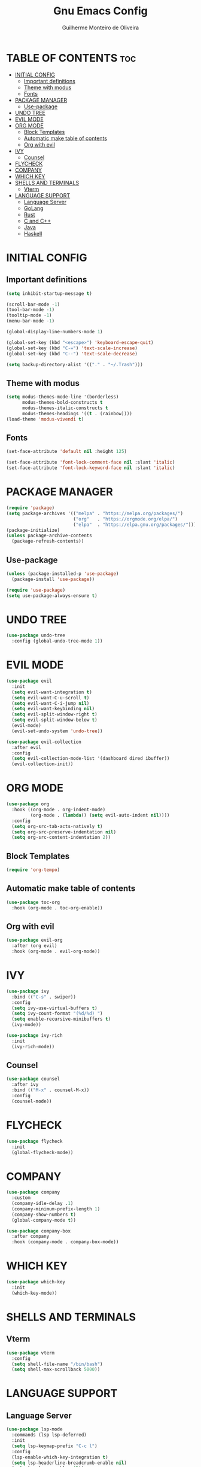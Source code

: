 #+title: Gnu Emacs Config
#+author: Guilherme Monteiro de Oliveira
#+startup: showeverything
#+property: header-args :tangle ./init.el

* TABLE OF CONTENTS :toc:
- [[#initial-config][INITIAL CONFIG]]
  - [[#important-definitions][Important definitions]]
  - [[#theme-with-modus][Theme with modus]]
  - [[#fonts][Fonts]]
- [[#package-manager][PACKAGE MANAGER]]
  - [[#use-package][Use-package]]
- [[#undo-tree][UNDO TREE]]
- [[#evil-mode][EVIL MODE]]
- [[#org-mode][ORG MODE]]
  - [[#block-templates][Block Templates]]
  - [[#automatic-make-table-of-contents][Automatic make table of contents]]
  - [[#org-with-evil][Org with evil]]
- [[#ivy][IVY]]
  - [[#counsel][Counsel]]
- [[#flycheck][FLYCHECK]]
- [[#company][COMPANY]]
- [[#which-key][WHICH KEY]]
- [[#shells-and-terminals][SHELLS AND TERMINALS]]
  - [[#vterm][Vterm]]
- [[#language-support][LANGUAGE SUPPORT]]
  - [[#language-server][Language Server]]
  - [[#golang][GoLang]]
  - [[#rust][Rust]]
  - [[#c-and-c][C and C++]]
  - [[#java][Java]]
  - [[#haskell][Haskell]]

* INITIAL CONFIG
** Important definitions
#+begin_src emacs-lisp
  (setq inhibit-startup-message t)

  (scroll-bar-mode -1)
  (tool-bar-mode -1)
  (tooltip-mode -1)
  (menu-bar-mode -1)

  (global-display-line-numbers-mode 1)

  (global-set-key (kbd "<escape>") 'keyboard-escape-quit)
  (global-set-key (kbd "C-=") 'text-scale-increase)
  (global-set-key (kbd "C--") 'text-scale-decrease)

  (setq backup-directory-alist '(("." . "~/.Trash")))
#+end_src

** Theme with modus
#+begin_src emacs-lisp
  (setq modus-themes-mode-line '(borderless)
        modus-themes-bold-constructs t
        modus-themes-italic-constructs t
        modus-themes-headings '((t . (rainbow))))
  (load-theme 'modus-vivendi t)
#+end_src

** Fonts
#+begin_src emacs-lisp
  (set-face-attribute 'default nil :height 125)
  
  (set-face-attribute 'font-lock-comment-face nil :slant 'italic)
  (set-face-attribute 'font-lock-keyword-face nil :slant 'italic)
#+end_src

* PACKAGE MANAGER
#+begin_src emacs-lisp
  (require 'package)
  (setq package-archives '(("melpa" . "https://melpa.org/packages/")
                           ("org"   . "https://orgmode.org/elpa/")
                           ("elpa"  . "https://elpa.gnu.org/packages/")))
  (package-initialize)
  (unless package-archive-contents
    (package-refresh-contents))
#+end_src

** Use-package
#+begin_src emacs-lisp
  (unless (package-installed-p 'use-package)
    (package-install 'use-package))

  (require 'use-package)
  (setq use-package-always-ensure t)
#+end_src

* UNDO TREE
#+begin_src emacs-lisp
  (use-package undo-tree
    :config (global-undo-tree-mode 1))
#+end_src

* EVIL MODE
#+begin_src emacs-lisp
  (use-package evil
    :init
    (setq evil-want-integration t)
    (setq evil-want-C-u-scroll t)
    (setq evil-want-C-i-jump nil)
    (setq evil-want-keybinding nil)
    (setq evil-split-window-right t)
    (setq evil-split-window-below t)
    (evil-mode)
    (evil-set-undo-system 'undo-tree))

  (use-package evil-collection
    :after evil
    :config
    (setq evil-collection-mode-list '(dashboard dired ibuffer))
    (evil-collection-init))
#+end_src

* ORG MODE
#+begin_src emacs-lisp
  (use-package org
    :hook ((org-mode . org-indent-mode)
           (org-mode . (lambda() (setq evil-auto-indent nil))))
    :config
    (setq org-src-tab-acts-natively t)
    (setq org-src-preserve-indentation nil)
    (setq org-src-content-indentation 2))
#+end_src

** Block Templates
#+begin_src emacs-lisp
  (require 'org-tempo)
#+end_src

** Automatic make table of contents
#+begin_src emacs-lisp
  (use-package toc-org
    :hook (org-mode . toc-org-enable))
#+end_src

** Org with evil
#+begin_src emacs-lisp
  (use-package evil-org
    :after (org evil)
    :hook (org-mode . evil-org-mode))
#+end_src

* IVY
#+begin_src emacs-lisp
  (use-package ivy
    :bind (("C-s" . swiper))
    :config
    (setq ivy-use-virtual-buffers t)
    (setq ivy-count-format "(%d/%d) ")
    (setq enable-recursive-minibuffers t)
    (ivy-mode))

  (use-package ivy-rich
    :init
    (ivy-rich-mode))
#+end_src

** Counsel
#+begin_src emacs-lisp
  (use-package counsel
    :after ivy
    :bind (("M-x" . counsel-M-x))
    :config
    (counsel-mode))
#+end_src

* FLYCHECK
#+begin_src emacs-lisp
  (use-package flycheck
    :init
    (global-flycheck-mode))
#+end_src

* COMPANY
#+begin_src emacs-lisp
  (use-package company
    :custom
    (company-idle-delay .1)
    (company-minimum-prefix-length 1)
    (company-show-numbers t)
    (global-company-mode t))

  (use-package company-box
    :after company
    :hook (company-mode . company-box-mode))
#+end_src

* WHICH KEY
#+begin_src emacs-lisp
  (use-package which-key
    :init
    (which-key-mode))
#+end_src

* SHELLS AND TERMINALS
** Vterm
#+begin_src emacs-lisp
  (use-package vterm
    :config
    (setq shell-file-name "/bin/bash")
    (setq shell-max-scrollback 5000))
#+end_src

* LANGUAGE SUPPORT
** Language Server
#+begin_src emacs-lisp
  (use-package lsp-mode
    :commands (lsp lsp-deferred)
    :init
    (setq lsp-keymap-prefix "C-c l")
    :config
    (lsp-enable-which-key-integration t)
    (setq lsp-headerline-breadcrumb-enable nil)
    (setq lsp-lens-enable nil))

  (use-package lsp-ui
    :hook (lsp-mode . lsp-ui-mode))
#+end_src

** GoLang
#+begin_src emacs-lisp
  (use-package go-mode
    :mode "\\.go\\'"
    :hook (go-mode . lsp-deferred))
#+end_src

** Rust
#+begin_src emacs-lisp
  (use-package rust-mode
    :mode "\\.rs\\'"
    :hook (rust-mode . lsp-deferred))
#+end_src

** C and C++
#+begin_src emacs-lisp
  (add-hook 'c-mode 'lsp-deferred)
  (add-hook 'c++-mode 'lsp-deferred)
#+end_src

** Java
#+begin_src emacs-lisp
  (use-package lsp-java
    :hook (java-mode . lsp-deferred))
#+end_src

** Haskell
#+begin_src emacs-lisp
  (use-package haskell-mode
    :mode "\\.hs\\'")
#+end_src
